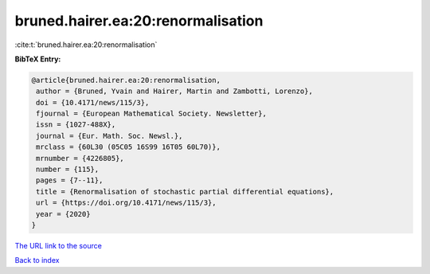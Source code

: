 bruned.hairer.ea:20:renormalisation
===================================

:cite:t:`bruned.hairer.ea:20:renormalisation`

**BibTeX Entry:**

.. code-block:: bibtex

   @article{bruned.hairer.ea:20:renormalisation,
    author = {Bruned, Yvain and Hairer, Martin and Zambotti, Lorenzo},
    doi = {10.4171/news/115/3},
    fjournal = {European Mathematical Society. Newsletter},
    issn = {1027-488X},
    journal = {Eur. Math. Soc. Newsl.},
    mrclass = {60L30 (05C05 16S99 16T05 60L70)},
    mrnumber = {4226805},
    number = {115},
    pages = {7--11},
    title = {Renormalisation of stochastic partial differential equations},
    url = {https://doi.org/10.4171/news/115/3},
    year = {2020}
   }
`The URL link to the source <ttps://doi.org/10.4171/news/115/3}>`_


`Back to index <../By-Cite-Keys.html>`_
